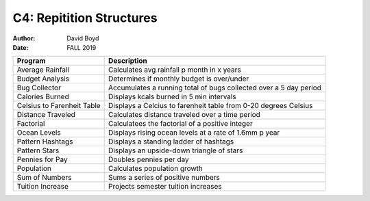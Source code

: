 C4: Repitition Structures
#########################
:Author: David Boyd
:Date: FALL 2019

+-------------------+--------------------------------------------------------+
| Program           | Description                                            |
+===================+========================================================+
| Average Rainfall  | Calculates avg rainfall p month in x years             |
+-------------------+--------------------------------------------------------+
| Budget Analysis   | Determines if monthly budget is over/under             |
+-------------------+--------------------------------------------------------+
| Bug Collector     | Accumulates a running total of bugs collected over a   |
|                   | 5 day period                                           |
+-------------------+--------------------------------------------------------+
| Calories Burned   | Displays kcals burned in 5 min intervals               |
+-------------------+--------------------------------------------------------+
| Celsius to        | Displays a Celcius to farenheit table from 0-20        |
| Farenheit Table   | degrees Celsius                                        |
+-------------------+--------------------------------------------------------+
| Distance Traveled | Calculates distance traveled over a time period        |
+-------------------+--------------------------------------------------------+
| Factorial         | Calculatees the factorial of a positive integer        |
+-------------------+--------------------------------------------------------+
| Ocean Levels      | Displays rising ocean levels at a rate of 1.6mm p year |
+-------------------+--------------------------------------------------------+
| Pattern Hashtags  | Displays a standing ladder of hashtags                 |
+-------------------+--------------------------------------------------------+
| Pattern Stars     | Displays an upside-down triangle of stars              |
+-------------------+--------------------------------------------------------+
| Pennies for Pay   | Doubles pennies per day                                |
+-------------------+--------------------------------------------------------+
| Population        | Calculates population growth                           |
+-------------------+--------------------------------------------------------+
| Sum of Numbers    | Sums a series of positive numbers                      |
+-------------------+--------------------------------------------------------+
| Tuition Increase  | Projects semester tuition increases                    |
+-------------------+--------------------------------------------------------+
